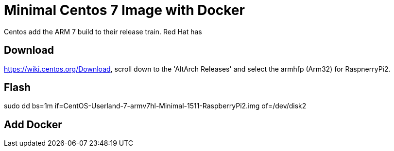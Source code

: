 = Minimal Centos 7 Image with Docker 
:hp-tags: Centos, ARM, Docker

Centos add the ARM 7 build to their release train. Red Hat has 


== Download

https://wiki.centos.org/Download, scroll down to the 'AltArch Releases' and select the armhfp (Arm32) for RaspnerryPi2. 


== Flash

sudo dd bs=1m if=CentOS-Userland-7-armv7hl-Minimal-1511-RaspberryPi2.img of=/dev/disk2

== Add Docker

